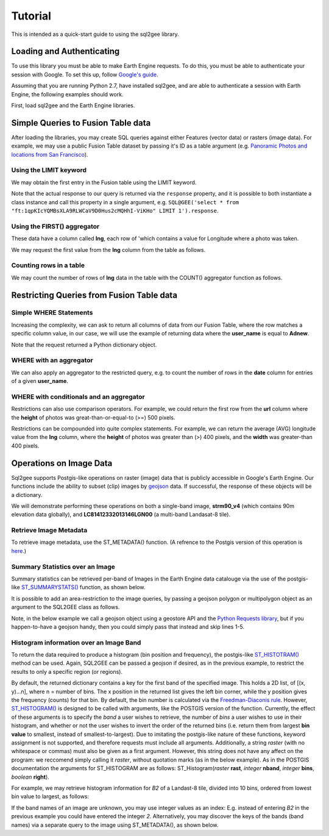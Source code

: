 Tutorial
========

This is intended as a quick-start guide to using the sql2gee library.

Loading and Authenticating
--------------------------

To use this library you must be able to make Earth Engine requests. To do this, you must be able to authenticate your
session with Google. To set this up, follow `Google's guide <https://developers.google.com/earth-engine/python_install>`_.

Assuming that you are running Python 2.7, have installed sql2gee, and are able to authenticate a session with Earth Engine,
the following examples should work.

First, load sql2gee and the Earth Engine libraries.

.. code-block:: python
   :linenos:

    >>>import ee
    >>>from sql2gee import SQL2GEE
    >>>ee.Initialize()


Simple Queries to Fusion Table data
-----------------------------------

After loading the libraries, you may create SQL queries against either Features (vector data) or rasters (image data).
For example, we may use a public Fusion Table dataset by passing it's ID as a table argument
(e.g. `Panoramic Photos and locations from San Francisco <https://fusiontables.google.com/data?docid=1qpKIcYQMBsXLA9RLWCaV9D0Hus2cMQHhI-ViKHo#rows:id=1>`_).

Using the LIMIT keyword
^^^^^^^^^^^^^^^^^^^^^^^

We may obtain the first entry in the Fusion table using the LIMIT keyword.

.. code-block:: python
   :linenos:

    >>>sql = 'select * from "ft:1qpKIcYQMBsXLA9RLWCaV9D0Hus2cMQHhI-ViKHo" LIMIT 1'
    >>>q = SQL2GEE(sql)
    >>>q.response
    {u'columns': {u'date': u'Number',
                  u'height': u'Number',
                  u'lng': u'Number',
                  u'title': u'String',
                  u'url': u'String',
                  u'user_id': u'Number',
                  u'user_name': u'String',
                  u'width': u'Number'},
     u'features': [{u'geometry': {u'coordinates': [-122.199705, 37.808411],
                                  u'geodesic': True,
                                  u'type': u'Point'},
                    u'id': u'2',
                    u'properties': {u'date': 1169596800000,
                                    u'height': 375.0,
                                    u'lng': -122.199705,
                                    u'title': u'Oakland California LDS Temple',
                                    u'url': u'http://mw2.google.com/mw-panoramio/photos/medium/551255.jpg',
                                    u'user_id': 99249.0,
                                    u'user_name': u'shaunikadearman',
                                    u'width': 500.0},
                    u'type': u'Feature'}],
     u'properties': {u'DocID': u'1qpKIcYQMBsXLA9RLWCaV9D0Hus2cMQHhI-ViKHo',
                     u'name': u'SF Panoramio Photos +ID'},
     u'type': u'FeatureCollection'}

Note that the actual response to our query is returned via the ``response`` property, and it is possible to both
instantiate a class instance and call this property in a single argument, e.g. ``SQL@GEE('select * from "ft:1qpKIcYQMBsXLA9RLWCaV9D0Hus2cMQHhI-ViKHo" LIMIT 1').response``.


Using the FIRST() aggregator
^^^^^^^^^^^^^^^^^^^^^^^^^^^^

These data have a column called **lng**, each row of 'which contains a value for Longitude where a photo was taken.

We may request the first value from the **lng** column from the table as follows.

.. code-block:: python
   :linenos:

    >>>sql = 'SELECT FIRST(lng) from "ft:1qpKIcYQMBsXLA9RLWCaV9D0Hus2cMQHhI-ViKHo"'
    >>>q = SQL2GEE(sql)
    >>>q.response
    -122.199705

Counting rows in a table
^^^^^^^^^^^^^^^^^^^^^^^^

We may count the number of rows of **lng** data in the table with the COUNT() aggregator function as follows.

.. code-block:: python
   :linenos:

    >>>sql = 'SELECT COUNT(lng) from "ft:1qpKIcYQMBsXLA9RLWCaV9D0Hus2cMQHhI-ViKHo"'
    >>>q = SQL2GEE(sql)
    >>>q.response
    1919

Restricting Queries from Fusion Table data
------------------------------------------

Simple WHERE Statements
^^^^^^^^^^^^^^^^^^^^^^^

Increasing the complexity, we can ask to return all columns of data from our Fusion Table, where the row matches a specific column value,
in our case, we will use the example of returning data where the **user_name** is equal to **Adnew**.

.. code-block:: python
   :linenos:

    >>>sql = 'SELECT * from "ft:1qpKIcYQMBsXLA9RLWCaV9D0Hus2cMQHhI-ViKHo" WHERE user_name =Adnew'
    >>>q = SQL2GEE(sql)
    >>>q.response
    {u'columns': {u'date': u'Number',
                  u'height': u'Number',
                  u'lng': u'Number',
                  u'title': u'String',
                  u'url': u'String',
                  u'user_id': u'Number',
                  u'user_name': u'String',
                  u'width': u'Number'},
     u'features': [{u'geometry': {u'coordinates': [-122.478504, 37.825853],
                                  u'geodesic': True,
                                  u'type': u'Point'},
                    u'id': u'1053',
                    u'properties': {u'date': 1210377600000,
                                    u'height': 332.0,
                                    u'lng': -122.478504,
                                    u'title': u'San Francisco -  - Golden Gate Bridge',
                                    u'url': u'http://mw2.google.com/mw-panoramio/photos/medium/10085769.jpg',
                                    u'user_id': 949501.0,
                                    u'user_name': u'Adnew',
                                    u'width': 500.0},
                    u'type': u'Feature'},
                   {u'geometry': {u'coordinates': [-122.386322, 37.798798],
                                  u'geodesic': True,
                                  u'type': u'Point'},
                    u'id': u'1340',
                    u'properties': {u'date': 1300147200000,
                                    u'height': 358.0,
                                    u'lng': -122.386322,
                                    u'title': u'Oakland-Bay-Bridge',
                                    u'url': u'http://mw2.google.com/mw-panoramio/photos/medium/49518296.jpg',
                                    u'user_id': 949501.0,
                                    u'user_name': u'Adnew',
                                    u'width': 500.0},
                    u'type': u'Feature'}],
     u'properties': {u'DocID': u'1qpKIcYQMBsXLA9RLWCaV9D0Hus2cMQHhI-ViKHo',
                     u'name': u'SF Panoramio Photos +ID'},
     u'type': u'FeatureCollection'}

Note that the request returned a Python dictionary object.


WHERE with an aggregator
^^^^^^^^^^^^^^^^^^^^^^^^

We can also apply an aggregator to the restricted query, e.g. to count the number of rows in the **date** column for entries
of a given **user_name**.

.. code-block:: python
   :linenos:

    >>>sql = 'SELECT COUNT(date) from "ft:1qpKIcYQMBsXLA9RLWCaV9D0Hus2cMQHhI-ViKHo" WHERE user_name = Alfred Mueller'
    >>>q = SQL2GEE(sql)
    >>>q.response
    6

WHERE with conditionals and an aggregator
^^^^^^^^^^^^^^^^^^^^^^^^^^^^^^^^^^^^^^^^^

Restrictions can also use comparison operators. For example, we could return the first row from the **url** column where
the **height** of photos was great-than-or-equal-to (>=) 500 pixels.

.. code-block:: python
   :linenos:

    >>>sql = 'SELECT FIRST(url) from "ft:1qpKIcYQMBsXLA9RLWCaV9D0Hus2cMQHhI-ViKHo" WHERE height >= 500'
    >>>q = SQL2GEE(sql)
    >>>q.response
    u'http://mw2.google.com/mw-panoramio/photos/medium/1529603.jpg'

Restrictions can be compounded into quite complex statements. For example, we can return the average (AVG) longitude
value from the **lng** column, where the **height** of photos was greater than (>) 400 pixels, and the **width** was
greater-than 400 pixels.

.. code-block:: python
   :linenos:

    >>>sql = 'SELECT AVG(lng) from "ft:1qpKIcYQMBsXLA9RLWCaV9D0Hus2cMQHhI-ViKHo" WHERE height > 400 AND width > 400'
    >>>q = SQL2GEE(sql)
    >>>q.response
    -122.36732296666668


Operations on Image Data
-------------------------

Sql2gee supports Postgis-like operations on raster (image) data that is publicly accessible in Google's Earth Engine.
Our functions include the ability to subset (clip) images by `geojson <http://geojson.org>`_ data.
If successful, the response of these objects will be a dictionary.

We will demonstrate performing these operations on both a single-band image, **strm90_v4** (which contains 90m
elevation data globally), and **LC81412332013146LGN00** (a multi-band Landasat-8 tile).

Retrieve Image Metadata
^^^^^^^^^^^^^^^^^^^^^^^

To retrieve image metadata, use the ST_METADATA() function. (A refrence to the Postgis version of this operation is
`here <http://postgis.net/docs/RT_ST_MetaData.html>`_.)

.. code-block:: python
   :linenos:

    >>>sql = 'SELECT ST_METADATA() from srtm90_v4'
    >>>q = SQL2GEE(sql)
    >>>q.response
    {u'bands': [{u'crs': u'EPSG:4326',
                 u'crs_transform': [0.000833333333333,
                                    0.0,
                                    -180.0,
                                    0.0,
                                    -0.000833333333333,
                                    60.0],
                 u'data_type': {u'max': 32767,
                                u'min': -32768,
                                u'precision': u'int',
                                u'type': u'PixelType'},
                 u'dimensions': [432000, 144000],
                 u'id': u'elevation'}],
     u'id': u'srtm90_v4',
     u'properties': {u'system:asset_size': 18827626666,
                     u'system:time_end': 951177600000,
                     u'system:time_start': 950227200000},
     u'type': u'Image',
     u'version': 1463778555689000}


Summary Statistics over an Image
^^^^^^^^^^^^^^^^^^^^^^^^^^^^^^^^

Summary statistics can be retrieved per-band of Images in the Earth Engine data catalouge via the use of the postgis-like
`ST_SUMMARYSTATS() <http://postgis.net/docs/RT_ST_SummaryStats.html>`_ function, as shown below.

.. code-block:: python
   :linenos:

    >>>sql = 'SELECT ST_SUMMARYSTATS() from srtm90_v4'
    >>>q = SQL2GEE(sql)
    >>>q.response
    {u'elevation': {'count': 2747198,
                    'max': 7159,
                    'mean': 689.8474833769903,
                    'min': -415,
                    'stdev': 865.9582784994756,
                    'sum': 1859471136.0274282}}

It is possible to add an area-restriction to the image queries, by passing a geojson polygon or multipolygon object as an
argument to the SQL2GEE class as follows.

Note, in the below example we call a geojson object using a geostore API and the
`Python Requests library <http://docs.python-requests.org/en/master/>`_, but if you happen-to-have a geojson handy, then
you could simply pass that instead and skip lines 1-5.

.. code-block:: python
   :linenos:

    >>>import requests
    >>>gstore = "http://staging-api.globalforestwatch.org/geostore/4531cca6a8ddcf01bccf302b3dd7ae3f"
    >>>r = requests.get(gstore)
    >>>j = r.json()
    >>>j = j.get('data').get('attributes').get('geojson')

    >>>sql = "SELECT ST_SUMMARYSTATS() FROM srtm90_v4"
    >>>q = SQL2GEE(sql, geojson=j)
    {u'elevation': {'count': 118037,
                    'max': 489,
                    'mean': 326.5521573743826,
                    'min': 126,
                    'stdev': 75.69057079693977,
                    'sum': 38545237.0}}


Histogram information over an Image Band
^^^^^^^^^^^^^^^^^^^^^^^^^^^^^^^^^^^^^^^^

To return the data required to produce a histogram (bin position and frequency), the postgis-like `ST_HISTOTRAM() <http://postgis.net/docs/manual-dev/RT_ST_Histogram.html>`_ method can be used.
Again, SQL2GEE can be passed a geojson if desired, as in the previous example, to restrict the results to only a specific region (or regions).

.. code-block:: python
   :linenos:

    >>>sql = "SELECT ST_HISTOGRAM() FROM srtm90_v4"
    >>>q = SQL2GEE(sql)
    >>>q.response
    {u'elevation': [[-415.0, 14.0],
                    [-404.94156706507306, 6.0],
                    [-394.88313413014606, 3.0],
                    [-384.8247011952191, 1.0],
                    ...
                    [7128.824701195219, 0.0],
                    [7138.883134130146, 0.0],
                    [7148.941567065073, 0.0]]}

By default, the returned dictionary contains a key for the first band of the specified image. This holds a 2D list, of [(x, y)...n], where n = number of bins.
The x position in the returned list gives the left bin corner, while the y position gives the frequency (counts) for that bin. By default, the
bin number is calculated via the `Freedman-Diaconis rule <https://en.wikipedia.org/wiki/Freedman–Diaconis_rule>`_.
However, `ST_HISTOGRAM() <http://postgis.net/docs/manual-dev/RT_ST_Histogram.html>`_ is designed to be called with arguments, like the POSTGIS version of the function. Currently, the effect of these arguments
is to specify the *band* a user wishes to retrieve, the number of *bins* a user wishes to use in their histogram, and whether or not the user wishes to invert the order
of the returned bins (i.e. return them from largest **bin value** to smallest, instead of smallest-to-largest). Due to imitating the postgis-like nature of these functions,
keyword assignment is not supported, and therefore requests must include all arguments. Additionally, a string `raster` (with no whitespace or commas) must also be given as a first argument. However,
this string does not have any affect on the program: we reccomend simply calling it `raster`, without quotation marks (as in the below example).
As in the POSTGIS documentation the arguments for ST_HISTOGRAM are as follows: ST_Histogram(*raster* **rast**, *integer* **nband**, *integer* **bins**, *boolean* **right**).

For example, we may retrieve histogram information for `B2` of a Landast-8 tile, divided into 10 bins, ordered from lowest bin value to largest, as follows:

.. code-block:: python
   :linenos:

    >>>sql = "SELECT ST_HISTOGRAM(raster, B2, 10, true) FROM LC81412332013146LGN00"
    >>>q = SQL2GEE(sql)
    >>>q.response
    {'B2': [[6146.0, 1811731.7647058824],
            [7033.9, 1631439.6901960785],
            [7921.8, 2552924.3843137254],
            [8809.7, 3739584.364705882],
            [9697.6, 157919.0],
            [10585.5, 60484.25882352941],
            [11473.4, 28978.003921568627],
            [12361.3, 10498.752941176472],
            [13249.2, 2731.4980392156863],
            [14137.099999999999, 465.0]]}

If the band names of an image are unknown, you may use integer values as an index: E.g. instead of entering `B2` in the previous example
you could have entered the integer `2`. Alternatively, you may discover the keys of the bands (band names) via a separate query to the image using ST_METADATA(), as shown below.

.. code-block:: python
   :linenos:

    >>>sql = "SELECT ST_METADATA() FROM LC81412332013146LGN00"
    >>>q = SQL2GEE(sql)
    >>>q.response
    >>>for band in r.response['bands']:
    >>>    print(band['id'])
    B1
    B2
    B3
    B4
    B5
    B6
    B7
    B8
    B9
    B10
    B11
    BQA